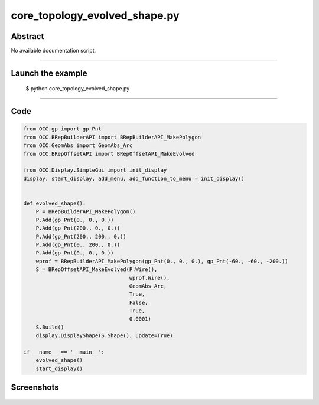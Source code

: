 core_topology_evolved_shape.py
==============================

Abstract
^^^^^^^^

No available documentation script.


------

Launch the example
^^^^^^^^^^^^^^^^^^

  $ python core_topology_evolved_shape.py

------


Code
^^^^


.. code-block:: python

  from OCC.gp import gp_Pnt
  from OCC.BRepBuilderAPI import BRepBuilderAPI_MakePolygon
  from OCC.GeomAbs import GeomAbs_Arc
  from OCC.BRepOffsetAPI import BRepOffsetAPI_MakeEvolved
  
  from OCC.Display.SimpleGui import init_display
  display, start_display, add_menu, add_function_to_menu = init_display()
  
  
  def evolved_shape():
      P = BRepBuilderAPI_MakePolygon()
      P.Add(gp_Pnt(0., 0., 0.))
      P.Add(gp_Pnt(200., 0., 0.))
      P.Add(gp_Pnt(200., 200., 0.))
      P.Add(gp_Pnt(0., 200., 0.))
      P.Add(gp_Pnt(0., 0., 0.))
      wprof = BRepBuilderAPI_MakePolygon(gp_Pnt(0., 0., 0.), gp_Pnt(-60., -60., -200.))
      S = BRepOffsetAPI_MakeEvolved(P.Wire(),
                                    wprof.Wire(),
                                    GeomAbs_Arc,
                                    True,
                                    False,
                                    True,
                                    0.0001)
      S.Build()
      display.DisplayShape(S.Shape(), update=True)
  
  if __name__ == '__main__':
      evolved_shape()
      start_display()

Screenshots
^^^^^^^^^^^


  .. image:: images/screenshots/capture-core_topology_evolved_shape-1-1511702245.jpeg


